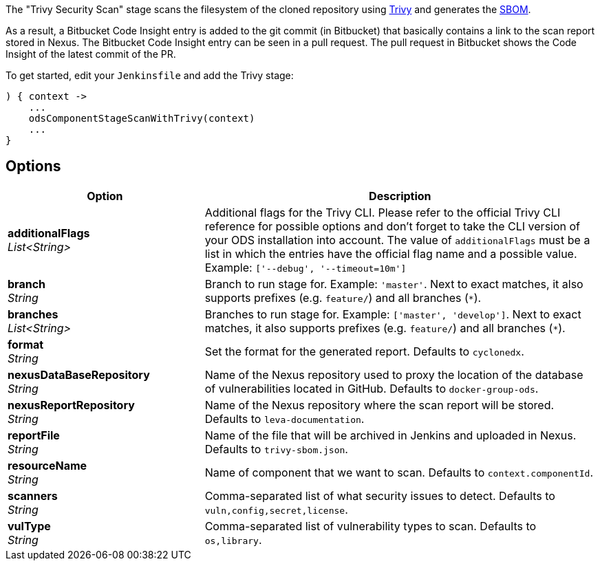 // Document generated by render-adoc.go from odsComponentStageScanWithTrivy.adoc.tmpl; DO NOT EDIT.

The "Trivy Security Scan" stage scans the filesystem of the cloned repository using https://github.com/aquasecurity/trivy[Trivy] and generates the https://cyclonedx.org/capabilities/sbom[SBOM].

As a result, a Bitbucket Code Insight entry is added to the git commit (in Bitbucket) that basically
contains a link to the scan report stored in Nexus. The Bitbucket Code Insight entry can be seen in a pull request.
The pull request in Bitbucket shows the Code Insight of the latest commit of the PR.

To get started, edit your `Jenkinsfile` and add the Trivy stage:
----
) { context ->
    ...
    odsComponentStageScanWithTrivy(context)
    ...
}
----

== Options

[cols="1,2"]
|===
| Option | Description


| *additionalFlags* +
_List<String>_
|Additional flags for the Trivy CLI. Please refer to the official Trivy CLI
 reference for possible options and don't forget to take the CLI version
 of your ODS installation into account. The value of `additionalFlags`
 must be a list in which the entries have the official flag name and a
 possible value.
 Example: `['--debug', '--timeout=10m']`


| *branch* +
_String_
|Branch to run stage for.
 Example: `'master'`.
 Next to exact matches, it also supports prefixes (e.g. `feature/`) and all branches (`*`).


| *branches* +
_List<String>_
|Branches to run stage for.
 Example: `['master', 'develop']`.
 Next to exact matches, it also supports prefixes (e.g. `feature/`) and all branches (`*`).


| *format* +
_String_
|Set the format for the generated report. Defaults to `cyclonedx`.


| *nexusDataBaseRepository* +
_String_
|Name of the Nexus repository used to proxy the location of the database of vulnerabilities located in GitHub.
 Defaults to `docker-group-ods`.


| *nexusReportRepository* +
_String_
|Name of the Nexus repository where the scan report will be stored. Defaults to `leva-documentation`.


| *reportFile* +
_String_
|Name of the file that will be archived in Jenkins and uploaded in Nexus.
 Defaults to `trivy-sbom.json`.


| *resourceName* +
_String_
|Name of component that we want to scan. Defaults to `context.componentId`.


| *scanners* +
_String_
|Comma-separated list of what security issues to detect. Defaults to `vuln,config,secret,license`.


| *vulType* +
_String_
|Comma-separated list of vulnerability types to scan. Defaults to `os,library`.

|===